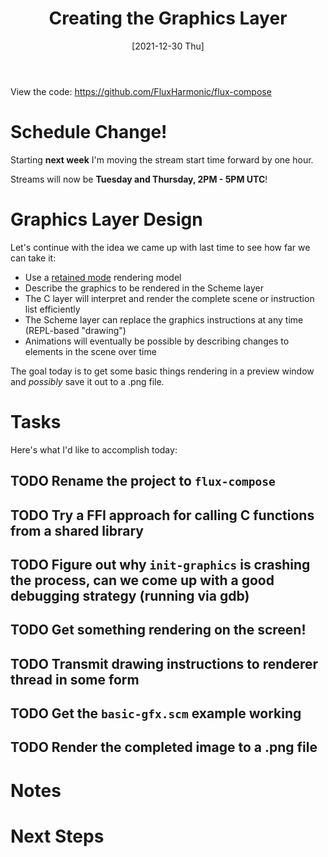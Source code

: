 #+title: Creating the Graphics Layer
#+date: [2021-12-30 Thu]
#+slug: 2021-12-30

View the code: https://github.com/FluxHarmonic/flux-compose

* Schedule Change!

Starting *next week* I'm moving the stream start time forward by one hour.

Streams will now be *Tuesday and Thursday, 2PM - 5PM UTC*!

* Graphics Layer Design

Let's continue with the idea we came up with last time to see how far we can take it:

- Use a [[https://en.wikipedia.org/wiki/Retained_mode][retained mode]] rendering model
- Describe the graphics to be rendered in the Scheme layer
- The C layer will interpret and render the complete scene or instruction list efficiently
- The Scheme layer can replace the graphics instructions at any time (REPL-based "drawing")
- Animations will eventually be possible by describing changes to elements in the scene over time

The goal today is to get some basic things rendering in a preview window and /possibly/ save it out to a .png file.

* Tasks

Here's what I'd like to accomplish today:

** TODO Rename the project to =flux-compose=
** TODO Try a FFI approach for calling C functions from a shared library
** TODO Figure out why =init-graphics= is crashing the process, can we come up with a good debugging strategy (running via gdb)
** TODO Get something rendering on the screen!
** TODO Transmit drawing instructions to renderer thread in some form
** TODO Get the =basic-gfx.scm= example working
** TODO Render the completed image to a .png file

* Notes

* Next Steps
